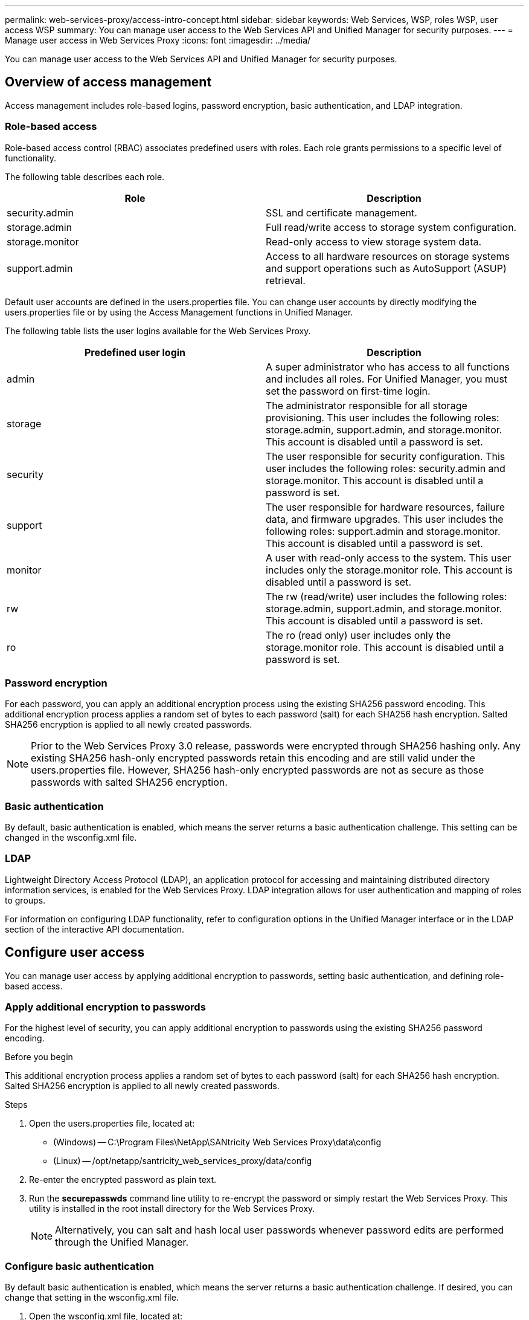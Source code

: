 ---
permalink: web-services-proxy/access-intro-concept.html
sidebar: sidebar
keywords: Web Services, WSP, roles WSP, user access WSP
summary: You can manage user access to the Web Services API and Unified Manager for security purposes.
---
= Manage user access in Web Services Proxy
:icons: font
:imagesdir: ../media/

[.lead]
You can manage user access to the Web Services API and Unified Manager for security purposes.

== Overview of access management

[.lead]
Access management includes role-based logins, password encryption, basic authentication, and LDAP integration.

=== Role-based access

Role-based access control (RBAC) associates predefined users with roles. Each role grants permissions to a specific level of functionality.

The following table describes each role.

[options="header"]
|===
| Role| Description
a|
security.admin
a|
SSL and certificate management.
a|
storage.admin
a|
Full read/write access to storage system configuration.
a|
storage.monitor
a|
Read-only access to view storage system data.
a|
support.admin
a|
Access to all hardware resources on storage systems and support operations such as AutoSupport (ASUP) retrieval.
|===
Default user accounts are defined in the users.properties file. You can change user accounts by directly modifying the users.properties file or by using the Access Management functions in Unified Manager.

The following table lists the user logins available for the Web Services Proxy.

[options="header"]
|===
| Predefined user login| Description
a|
admin
a|
A super administrator who has access to all functions and includes all roles. For Unified Manager, you must set the password on first-time login.
a|
storage
a|
The administrator responsible for all storage provisioning. This user includes the following roles: storage.admin, support.admin, and storage.monitor. This account is disabled until a password is set.
a|
security
a|
The user responsible for security configuration. This user includes the following roles: security.admin and storage.monitor. This account is disabled until a password is set.
a|
support
a|
The user responsible for hardware resources, failure data, and firmware upgrades. This user includes the following roles: support.admin and storage.monitor. This account is disabled until a password is set.
a|
monitor
a|
A user with read-only access to the system. This user includes only the storage.monitor role. This account is disabled until a password is set.
a|
rw
a|
The rw (read/write) user includes the following roles: storage.admin, support.admin, and storage.monitor. This account is disabled until a password is set.
a|
ro
a|
The ro (read only) user includes only the storage.monitor role. This account is disabled until a password is set.
|===

=== Password encryption

For each password, you can apply an additional encryption process using the existing SHA256 password encoding. This additional encryption process applies a random set of bytes to each password (salt) for each SHA256 hash encryption. Salted SHA256 encryption is applied to all newly created passwords.

NOTE: Prior to the Web Services Proxy 3.0 release, passwords were encrypted through SHA256 hashing only. Any existing SHA256 hash-only encrypted passwords retain this encoding and are still valid under the users.properties file. However, SHA256 hash-only encrypted passwords are not as secure as those passwords with salted SHA256 encryption.

=== Basic authentication

By default, basic authentication is enabled, which means the server returns a basic authentication challenge. This setting can be changed in the wsconfig.xml file.

=== LDAP

Lightweight Directory Access Protocol (LDAP), an application protocol for accessing and maintaining distributed directory information services, is enabled for the Web Services Proxy. LDAP integration allows for user authentication and mapping of roles to groups.

For information on configuring LDAP functionality, refer to configuration options in the Unified Manager interface or in the LDAP section of the interactive API documentation.

== Configure user access

[.lead]
You can manage user access by applying additional encryption to passwords, setting basic authentication, and defining role-based access.

=== Apply additional encryption to passwords

[.lead]
For the highest level of security, you can apply additional encryption to passwords using the existing SHA256 password encoding.

.Before you begin

This additional encryption process applies a random set of bytes to each password (salt) for each SHA256 hash encryption. Salted SHA256 encryption is applied to all newly created passwords.

.Steps

. Open the users.properties file, located at:
 ** (Windows) -- C:\Program Files\NetApp\SANtricity Web Services Proxy\data\config
 ** (Linux) -- /opt/netapp/santricity_web_services_proxy/data/config
. Re-enter the encrypted password as plain text.
. Run the *securepasswds* command line utility to re-encrypt the password or simply restart the Web Services Proxy. This utility is installed in the root install directory for the Web Services Proxy.
+
NOTE: Alternatively, you can salt and hash local user passwords whenever password edits are performed through the Unified Manager.

=== Configure basic authentication

[.lead]
By default basic authentication is enabled, which means the server returns a basic authentication challenge. If desired, you can change that setting in the wsconfig.xml file.

. Open the wsconfig.xml file, located at:
 ** (Windows) -- C:\Program Files\NetApp\SANtricity Web Services Proxy
 ** (Linux) -- /opt/netapp/santricity_web_services_proxy
. Modify the following line in the file by specifying false (not enabled) or true (enabled).
+
For example: <env key="enable-basic-auth">true</env>

. Save the file.
. Restart the Webserver service so the change takes effect.

=== Configure role-based access

[.lead]
To limit user access to specific functions, you can modify which roles are specified for each user account.

.Before you begin

The Web Services Proxy includes role-based access control (RBAC), in which roles are associated with predefined users. Each role grants permissions to a specific level of functionality. You can change the roles assigned to user accounts by directly modifying the users.properties file.

NOTE: You can also change user accounts by using Access Management in Unified Manager. For more information, see the online help available with Unified Manager.

.Steps

. Open the users.properties file, located in:
 ** (Windows) -- C:\Program Files\NetApp\SANtricity Web Services Proxy\data\config
 ** (Linux) -- /opt/netapp/santricity_web_services_proxy/data/config
. Locate the line for the user account you want to modify (storage, security, monitor, support, rw, or ro).
+
NOTE: Do not modify the admin user. This is a super user with access to all functions.

. Add or remove the specified roles, as desired.
+
Roles include:

 ** security.admin -- SSL and certificate management.
 ** storage.admin -- Full read/write access to storage system configuration.
 ** storage.monitor -- Read-only access to view storage system data.
 ** support.admin -- Access to all hardware resources on storage systems and support operations such as AutoSupport (ASUP) retrieval.
*Note:* The storage.monitor role is required for all users, including the administrator.

. Save the file.
